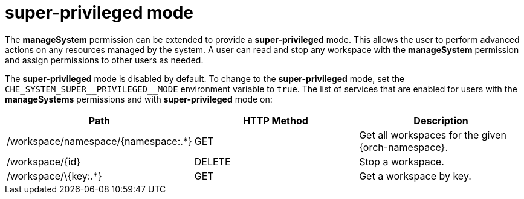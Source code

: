 // authorizing-users

[id="super-privileged-mode_{context}"]
= super-privileged mode

The *manageSystem* permission can be extended to provide a *super-privileged* mode. This allows the user to perform advanced actions on any resources managed by the system. A user can read and stop any workspace with the *manageSystem* permission and assign permissions to other users as needed.

The *super-privileged* mode is disabled by default. To change to the *super-privileged* mode, set the `+CHE_SYSTEM_SUPER__PRIVILEGED__MODE+` environment variable to `true`. The list of services that are enabled for users with the *manageSystems* permissions and with *super-privileged* mode on:

[options="header"]
|====
|Path|HTTP Method|Description
|/workspace/namespace/{namespace:.*}|GET|Get all workspaces for the given {orch-namespace}.
|/workspace/\{id}|DELETE|Stop a workspace.
|/workspace/\{key:.*}|GET|Get a workspace by key.
|====
